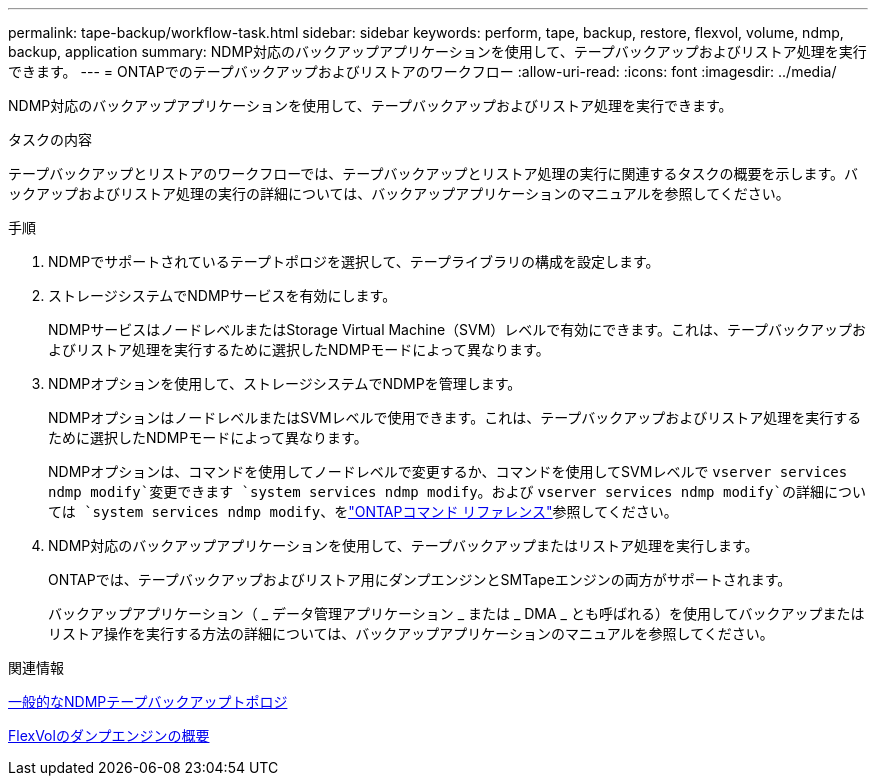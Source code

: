 ---
permalink: tape-backup/workflow-task.html 
sidebar: sidebar 
keywords: perform, tape, backup, restore, flexvol, volume, ndmp, backup, application 
summary: NDMP対応のバックアップアプリケーションを使用して、テープバックアップおよびリストア処理を実行できます。 
---
= ONTAPでのテープバックアップおよびリストアのワークフロー
:allow-uri-read: 
:icons: font
:imagesdir: ../media/


[role="lead"]
NDMP対応のバックアップアプリケーションを使用して、テープバックアップおよびリストア処理を実行できます。

.タスクの内容
テープバックアップとリストアのワークフローでは、テープバックアップとリストア処理の実行に関連するタスクの概要を示します。バックアップおよびリストア処理の実行の詳細については、バックアップアプリケーションのマニュアルを参照してください。

.手順
. NDMPでサポートされているテープトポロジを選択して、テープライブラリの構成を設定します。
. ストレージシステムでNDMPサービスを有効にします。
+
NDMPサービスはノードレベルまたはStorage Virtual Machine（SVM）レベルで有効にできます。これは、テープバックアップおよびリストア処理を実行するために選択したNDMPモードによって異なります。

. NDMPオプションを使用して、ストレージシステムでNDMPを管理します。
+
NDMPオプションはノードレベルまたはSVMレベルで使用できます。これは、テープバックアップおよびリストア処理を実行するために選択したNDMPモードによって異なります。

+
NDMPオプションは、コマンドを使用してノードレベルで変更するか、コマンドを使用してSVMレベルで `vserver services ndmp modify`変更できます `system services ndmp modify`。および `vserver services ndmp modify`の詳細については `system services ndmp modify`、をlink:https://docs.netapp.com/us-en/ontap-cli/search.html?q=services+ndmp+modify["ONTAPコマンド リファレンス"^]参照してください。

. NDMP対応のバックアップアプリケーションを使用して、テープバックアップまたはリストア処理を実行します。
+
ONTAPでは、テープバックアップおよびリストア用にダンプエンジンとSMTapeエンジンの両方がサポートされます。

+
バックアップアプリケーション（ _ データ管理アプリケーション _ または _ DMA _ とも呼ばれる）を使用してバックアップまたはリストア操作を実行する方法の詳細については、バックアップアプリケーションのマニュアルを参照してください。



.関連情報
xref:common-ndmp-topologies-reference.adoc[一般的なNDMPテープバックアップトポロジ]

xref:data-backup-dump-concept.adoc[FlexVolのダンプエンジンの概要]

